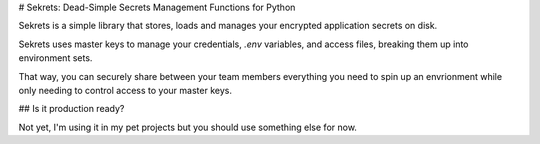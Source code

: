 # Sekrets: Dead-Simple Secrets Management Functions for Python

Sekrets is a simple library that stores, loads and manages your encrypted application secrets on disk.

Sekrets uses master keys to manage your credentials, `.env` variables, and access files, breaking them up
into environment sets.

That way, you can securely share between your team members everything you need to spin up an envrionment
while only needing to control access to your master keys.

## Is it production ready?

Not yet, I'm using it in my pet projects but you should use something else for now.
